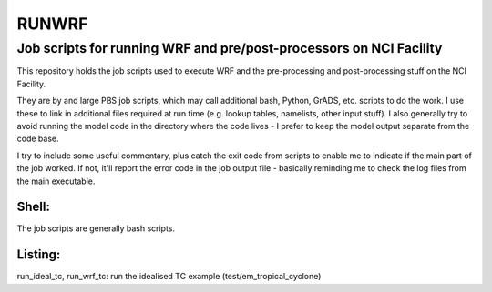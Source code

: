 RUNWRF 
======

Job scripts for running WRF and pre/post-processors on NCI Facility
++++++++++++++++++++++++++++++++++++++++++++++++++++++++++++++++++

This repository holds the job scripts used to execute WRF and the pre-processing and post-processing stuff on the NCI Facility.

They are by and large PBS job scripts, which may call additional bash, Python, GrADS, etc. scripts to do the work. I use these to link in additional files required at run time (e.g. lookup tables, namelists, other input stuff). I also generally try to avoid running the model code in the directory where the code lives - I prefer to keep the model output separate from the code base. 

I try to include some useful commentary, plus catch the exit code from scripts to enable me to indicate if the main part of the job worked. If not, it'll report the error code in the job output file - basically reminding me to check the log files from the main executable.

Shell:
------
The job scripts are generally bash scripts.

Listing:
--------

run_ideal_tc, run_wrf_tc: run the idealised TC example (test/em_tropical_cyclone)
